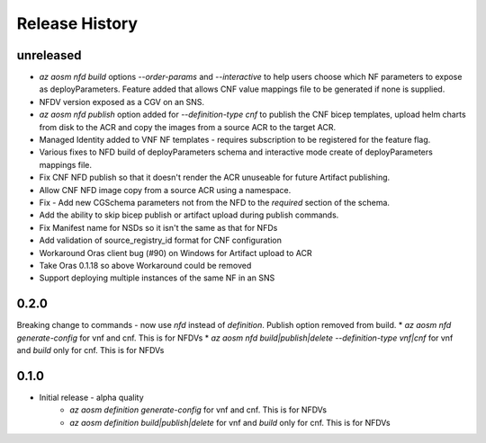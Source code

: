 .. :changelog:

Release History
===============

unreleased
++++++++++
* `az aosm nfd build` options `--order-params` and `--interactive` to help users choose which NF parameters to expose as deployParameters. Feature added that allows CNF value mappings file to be generated if none is supplied.
* NFDV version exposed as a CGV on an SNS.
* `az aosm nfd publish` option added for `--definition-type cnf` to publish the CNF bicep templates, upload helm charts from disk to the ACR and copy the images from a source ACR to the target ACR.
* Managed Identity added to VNF NF templates - requires subscription to be registered for the feature flag.
* Various fixes to NFD build of deployParameters schema and interactive mode create of deployParameters mappings file.
* Fix CNF NFD publish so that it doesn't render the ACR unuseable for future Artifact publishing.
* Allow CNF NFD image copy from a source ACR using a namespace.
* Fix - Add new CGSchema parameters not from the NFD to the `required` section of the schema.
* Add the ability to skip bicep publish or artifact upload during publish commands.
* Fix Manifest name for NSDs so it isn't the same as that for NFDs
* Add validation of source_registry_id format for CNF configuration
* Workaround Oras client bug (#90) on Windows for Artifact upload to ACR
* Take Oras 0.1.18 so above Workaround could be removed
* Support deploying multiple instances of the same NF in an SNS

0.2.0
++++++
Breaking change to commands - now use `nfd` instead of `definition`. Publish option removed from build.
* `az aosm nfd generate-config` for vnf and cnf. This is for NFDVs
* `az aosm nfd build|publish|delete --definition-type vnf|cnf` for vnf and `build` only for cnf. This is for NFDVs

0.1.0
++++++
* Initial release - alpha quality
    * `az aosm definition generate-config` for vnf and cnf. This is for NFDVs
    * `az aosm definition build|publish|delete` for vnf and `build` only for cnf. This is for NFDVs
